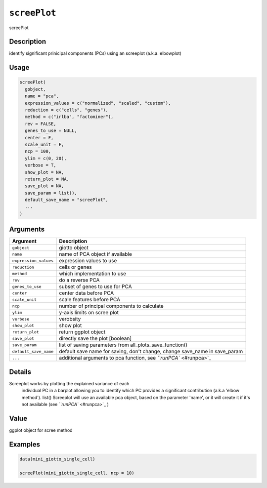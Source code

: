 
``screePlot``
=================

screePlot

Description
-----------

identify significant prinicipal components (PCs) using an screeplot (a.k.a. elbowplot)

Usage
-----

.. code-block:: r

   screePlot(
     gobject,
     name = "pca",
     expression_values = c("normalized", "scaled", "custom"),
     reduction = c("cells", "genes"),
     method = c("irlba", "factominer"),
     rev = FALSE,
     genes_to_use = NULL,
     center = F,
     scale_unit = F,
     ncp = 100,
     ylim = c(0, 20),
     verbose = T,
     show_plot = NA,
     return_plot = NA,
     save_plot = NA,
     save_param = list(),
     default_save_name = "screePlot",
     ...
   )

Arguments
---------

.. list-table::
   :header-rows: 1

   * - Argument
     - Description
   * - ``gobject``
     - giotto object
   * - ``name``
     - name of PCA object if available
   * - ``expression_values``
     - expression values to use
   * - ``reduction``
     - cells or genes
   * - ``method``
     - which implementation to use
   * - ``rev``
     - do a reverse PCA
   * - ``genes_to_use``
     - subset of genes to use for PCA
   * - ``center``
     - center data before PCA
   * - ``scale_unit``
     - scale features before PCA
   * - ``ncp``
     - number of principal components to calculate
   * - ``ylim``
     - y-axis limits on scree plot
   * - ``verbose``
     - verobsity
   * - ``show_plot``
     - show plot
   * - ``return_plot``
     - return ggplot object
   * - ``save_plot``
     - directly save the plot [boolean]
   * - ``save_param``
     - list of saving parameters from all_plots_save_function()
   * - ``default_save_name``
     - default save name for saving, don't change, change save_name in save_param
   * - ``...``
     - additional arguments to pca function, see `\ ``runPCA`` <#runpca>`_


Details
-------

Screeplot works by plotting the explained variance of each
 individual PC in a barplot allowing you to identify which PC provides a significant
 contribution (a.k.a 'elbow method'). list() 
 Screeplot will use an available pca object, based on the parameter 'name', or it will
 create it if it's not available (see `\ ``runPCA`` <#runpca>`_ )

Value
-----

ggplot object for scree method

Examples
--------

.. code-block:: r

   data(mini_giotto_single_cell)

   screePlot(mini_giotto_single_cell, ncp = 10)
